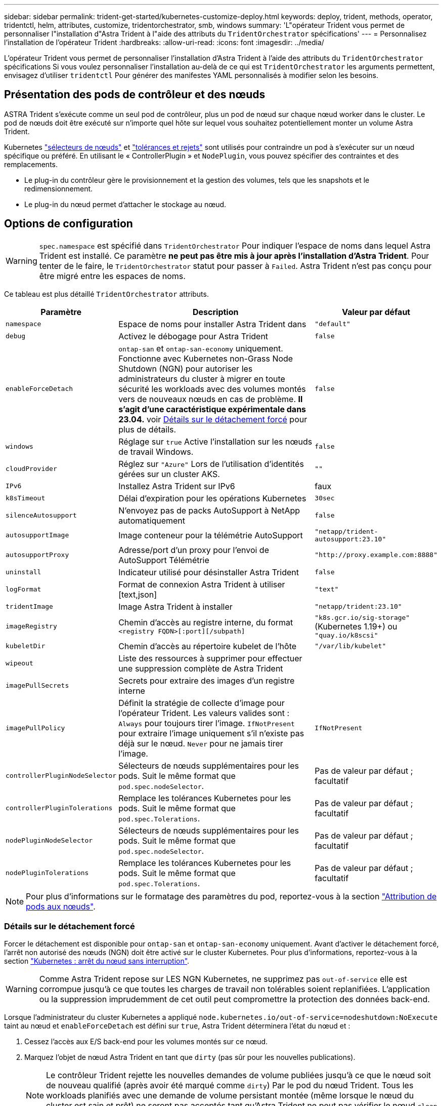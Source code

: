 ---
sidebar: sidebar 
permalink: trident-get-started/kubernetes-customize-deploy.html 
keywords: deploy, trident, methods, operator, tridentctl, helm, attributes, customize, tridentorchestrator, smb, windows 
summary: 'L"opérateur Trident vous permet de personnaliser l"installation d"Astra Trident à l"aide des attributs du `TridentOrchestrator` spécifications' 
---
= Personnalisez l'installation de l'opérateur Trident
:hardbreaks:
:allow-uri-read: 
:icons: font
:imagesdir: ../media/


[role="lead"]
L'opérateur Trident vous permet de personnaliser l'installation d'Astra Trident à l'aide des attributs du `TridentOrchestrator` spécifications Si vous voulez personnaliser l'installation au-delà de ce qui est `TridentOrchestrator` les arguments permettent, envisagez d'utiliser `tridentctl` Pour générer des manifestes YAML personnalisés à modifier selon les besoins.



== Présentation des pods de contrôleur et des nœuds

ASTRA Trident s'exécute comme un seul pod de contrôleur, plus un pod de nœud sur chaque nœud worker dans le cluster. Le pod de nœuds doit être exécuté sur n'importe quel hôte sur lequel vous souhaitez potentiellement monter un volume Astra Trident.

Kubernetes link:https://kubernetes.io/docs/concepts/scheduling-eviction/assign-pod-node/["sélecteurs de nœuds"^] et link:https://kubernetes.io/docs/concepts/scheduling-eviction/taint-and-toleration/["tolérances et rejets"^] sont utilisés pour contraindre un pod à s'exécuter sur un nœud spécifique ou préféré. En utilisant le « ControllerPlugin » et `NodePlugin`, vous pouvez spécifier des contraintes et des remplacements.

* Le plug-in du contrôleur gère le provisionnement et la gestion des volumes, tels que les snapshots et le redimensionnement.
* Le plug-in du nœud permet d'attacher le stockage au nœud.




== Options de configuration


WARNING: `spec.namespace` est spécifié dans `TridentOrchestrator` Pour indiquer l'espace de noms dans lequel Astra Trident est installé. Ce paramètre *ne peut pas être mis à jour après l'installation d'Astra Trident*. Pour tenter de le faire, le `TridentOrchestrator` statut pour passer à `Failed`. Astra Trident n'est pas conçu pour être migré entre les espaces de noms.

Ce tableau est plus détaillé `TridentOrchestrator` attributs.

[cols="1,2,1"]
|===
| Paramètre | Description | Valeur par défaut 


| `namespace` | Espace de noms pour installer Astra Trident dans | `"default"` 


| `debug` | Activez le débogage pour Astra Trident | `false` 


| `enableForceDetach` | `ontap-san` et `ontap-san-economy` uniquement. Fonctionne avec Kubernetes non-Grass Node Shutdown (NGN) pour autoriser les administrateurs du cluster à migrer en toute sécurité les workloads avec des volumes montés vers de nouveaux nœuds en cas de problème. *Il s'agit d'une caractéristique expérimentale dans 23.04.* voir <<Détails sur le détachement forcé>> pour plus de détails. | `false` 


| `windows` | Réglage sur `true` Active l'installation sur les nœuds de travail Windows. | `false` 


| `cloudProvider` | Réglez sur `"Azure"` Lors de l'utilisation d'identités gérées sur un cluster AKS. | `""` 


| `IPv6` | Installez Astra Trident sur IPv6 | faux 


| `k8sTimeout` | Délai d'expiration pour les opérations Kubernetes | `30sec` 


| `silenceAutosupport` | N'envoyez pas de packs AutoSupport à NetApp
automatiquement | `false` 


| `autosupportImage` | Image conteneur pour la télémétrie AutoSupport | `"netapp/trident-autosupport:23.10"` 


| `autosupportProxy` | Adresse/port d'un proxy pour l'envoi de AutoSupport
Télémétrie | `"http://proxy.example.com:8888"` 


| `uninstall` | Indicateur utilisé pour désinstaller Astra Trident | `false` 


| `logFormat` | Format de connexion Astra Trident à utiliser [text,json] | `"text"` 


| `tridentImage` | Image Astra Trident à installer | `"netapp/trident:23.10"` 


| `imageRegistry` | Chemin d'accès au registre interne, du format
`<registry FQDN>[:port][/subpath]` | `"k8s.gcr.io/sig-storage"` (Kubernetes 1.19+)
ou `"quay.io/k8scsi"` 


| `kubeletDir` | Chemin d'accès au répertoire kubelet de l'hôte | `"/var/lib/kubelet"` 


| `wipeout` | Liste des ressources à supprimer pour effectuer une suppression complète de
Astra Trident |  


| `imagePullSecrets` | Secrets pour extraire des images d'un registre interne |  


| `imagePullPolicy` | Définit la stratégie de collecte d'image pour l'opérateur Trident. Les valeurs valides sont :
`Always` pour toujours tirer l'image.
`IfNotPresent` pour extraire l'image uniquement s'il n'existe pas déjà sur le nœud.
`Never` pour ne jamais tirer l'image. | `IfNotPresent` 


| `controllerPluginNodeSelector` | Sélecteurs de nœuds supplémentaires pour les pods.	Suit le même format que `pod.spec.nodeSelector`. | Pas de valeur par défaut ; facultatif 


| `controllerPluginTolerations` | Remplace les tolérances Kubernetes pour les pods. Suit le même format que `pod.spec.Tolerations`. | Pas de valeur par défaut ; facultatif 


| `nodePluginNodeSelector` | Sélecteurs de nœuds supplémentaires pour les pods. Suit le même format que `pod.spec.nodeSelector`. | Pas de valeur par défaut ; facultatif 


| `nodePluginTolerations` | Remplace les tolérances Kubernetes pour les pods. Suit le même format que `pod.spec.Tolerations`. | Pas de valeur par défaut ; facultatif 
|===

NOTE: Pour plus d'informations sur le formatage des paramètres du pod, reportez-vous à la section link:https://kubernetes.io/docs/concepts/scheduling-eviction/assign-pod-node/["Attribution de pods aux nœuds"^].



=== Détails sur le détachement forcé

Forcer le détachement est disponible pour `ontap-san` et `ontap-san-economy` uniquement. Avant d'activer le détachement forcé, l'arrêt non autorisé des nœuds (NGN) doit être activé sur le cluster Kubernetes. Pour plus d'informations, reportez-vous à la section link:https://kubernetes.io/docs/concepts/architecture/nodes/#non-graceful-node-shutdown["Kubernetes : arrêt du nœud sans interruption"^].


WARNING: Comme Astra Trident repose sur LES NGN Kubernetes, ne supprimez pas `out-of-service` elle est corrompue jusqu'à ce que toutes les charges de travail non tolérables soient replanifiées. L'application ou la suppression imprudemment de cet outil peut compromettre la protection des données back-end.

Lorsque l'administrateur du cluster Kubernetes a appliqué `node.kubernetes.io/out-of-service=nodeshutdown:NoExecute` taint au nœud et `enableForceDetach` est défini sur `true`, Astra Trident déterminera l'état du nœud et :

. Cessez l'accès aux E/S back-end pour les volumes montés sur ce nœud.
. Marquez l'objet de nœud Astra Trident en tant que `dirty` (pas sûr pour les nouvelles publications).
+

NOTE: Le contrôleur Trident rejette les nouvelles demandes de volume publiées jusqu'à ce que le nœud soit de nouveau qualifié (après avoir été marqué comme `dirty`) Par le pod du nœud Trident. Tous les workloads planifiés avec une demande de volume persistant montée (même lorsque le nœud du cluster est sain et prêt) ne seront pas acceptés tant qu'Astra Trident ne peut pas vérifier le nœud `clean` (sûr pour les nouvelles publications).



Lorsque l'intégrité du nœud est restaurée et que la taint est supprimée, Astra Trident :

. Identifiez et nettoyez les chemins publiés obsolètes sur le nœud.
. Si le nœud est dans un `cleanable` state (le taint hors service a été supprimé et le nœud est dans `Ready` État). Tous les chemins obsolètes et publiés sont propres. Astra Trident reprépare le nœud en tant que `clean` et autoriser les nouveaux volumes publiés sur le nœud.




== Exemples de configurations

Vous pouvez utiliser les attributs dans <<Options de configuration>> lors de la définition `TridentOrchestrator` pour personnaliser votre installation.

.Configuration personnalisée de base
[%collapsible]
====
Ceci est un exemple d'installation personnalisée de base.

[listing]
----
cat deploy/crds/tridentorchestrator_cr_imagepullsecrets.yaml
apiVersion: trident.netapp.io/v1
kind: TridentOrchestrator
metadata:
  name: trident
spec:
  debug: true
  namespace: trident
  imagePullSecrets:
  - thisisasecret
----
====
.Sélecteurs de nœuds
[%collapsible]
====
Dans cet exemple, vous installez Astra Trident avec des sélecteurs de nœuds.

[listing]
----
apiVersion: trident.netapp.io/v1
kind: TridentOrchestrator
metadata:
  name: trident
spec:
  debug: true
  namespace: trident
  controllerPluginNodeSelector:
    nodetype: master
  nodePluginNodeSelector:
    storage: netapp
----
====
.Nœuds worker Windows
[%collapsible]
====
Cet exemple installe Astra Trident sur un nœud worker Windows.

[listing]
----
cat deploy/crds/tridentorchestrator_cr.yaml
apiVersion: trident.netapp.io/v1
kind: TridentOrchestrator
metadata:
  name: trident
spec:
  debug: true
  namespace: trident
  windows: true
----
====
.Identités gérées sur un cluster AKS
[%collapsible]
====
Cet exemple installe Astra Trident pour activer les identités gérées sur un cluster AKS.

[listing]
----
apiVersion: trident.netapp.io/v1
kind: TridentOrchestrator
metadata:
  name: trident
spec:
  debug: true
  namespace: trident
  cloudProvider: "Azure"
----
====
